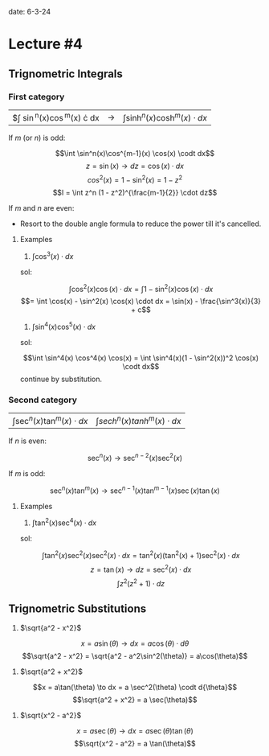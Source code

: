 
date: 6-3-24

* Lecture #4

** Trignometric Integrals

*** First category

| $\int \sin^n(x)\cos^m(x) \cdot dx | \to | $\int \sinh^n(x)\cosh^m(x) \cdot dx$ |

If $m$ (or $n$) is odd:

  $$\int \sin^n(x)\cos^{m-1}(x) \cos(x) \codt dx$$
  $$z = \sin(x) \to dz = \cos(x) \cdot dx$$
  $$cos^2(x) = 1 - \sin^2(x) = 1 - z^2$$
  $$I = \int z^n (1 - z^2)^{\frac{m-1}{2}} \cdot dz$$

If $m$ and $n$ are even:

- Resort to the double angle formula to reduce the power till it's cancelled.

**** Examples

1. $\int \cos^3(x) \cdot dx$

sol:

$$\int \cos^2(x) \cos(x) \cdot dx = \int 1 - \sin^2(x) \cos(x) \cdot dx$$
$$= \int \cos(x) - \sin^2(x) \cos(x) \cdot dx = \sin(x) - \frac{\sin^3(x)}{3} + c$$

2. $\int \sin^4(x) \cos^5(x) \cdot dx$

sol:

$$\int \sin^4(x) \cos^4(x) \cos(x) = \int \sin^4(x)(1 - \sin^2(x))^2 \cos(x) \codt dx$$
continue by substitution.

*** Second category

| $\int \sec^n(x) \tan^m(x) \cdot dx$ | $\int sech^n(x) tanh^m(x) \cdot dx$ |

If $n$ is even:

  $$\sec^n(x) \to \sec^{n-2}(x) \sec^2(x)$$

If $m$ is odd:

  $$\sec^n(x) \tan^m(x) \to \sec^{n-1}(x) \tan^{m-1}(x) \sec(x) \tan(x)$$

**** Examples

1. $\int \tan^2(x) \sec^4(x) \cdot dx$

sol:

$$\int \tan^2(x) \sec^2(x) \sec^2(x) \cdot dx = \tan^2(x) (\tan^2(x) + 1) \sec^2(x) \cdot dx$$
$$z = \tan(x) \to dz = \sec^2(x) \cdot dx$$
$$\int z^2(z^2 + 1) \cdot dz$$

** Trignometric Substitutions

1. $\sqrt{a^2 - x^2}$

$$x = a \sin(\theta) \to dx = a \cos(\theta)\cdot d{\theta}$$
$$\sqrt{a^2 - x^2} = \sqrt{a^2 - a^2\sin^2(\theta)} = a\cos(\theta)$$

2. $\sqrt{a^2 + x^2}$

$$x = a\tan(\theta) \to dx = a \sec^2(\theta) \codt d{\theta}$$
$$\sqrt{a^2 + x^2} = a \sec(\theta)$$

3. $\sqrt{x^2 - a^2}$

$$x = a \sec(\theta) \to dx = a \sec(\theta)\tan(\theta)$$
$$\sqrt{x^2 - a^2} = a \tan(\theta)$$


